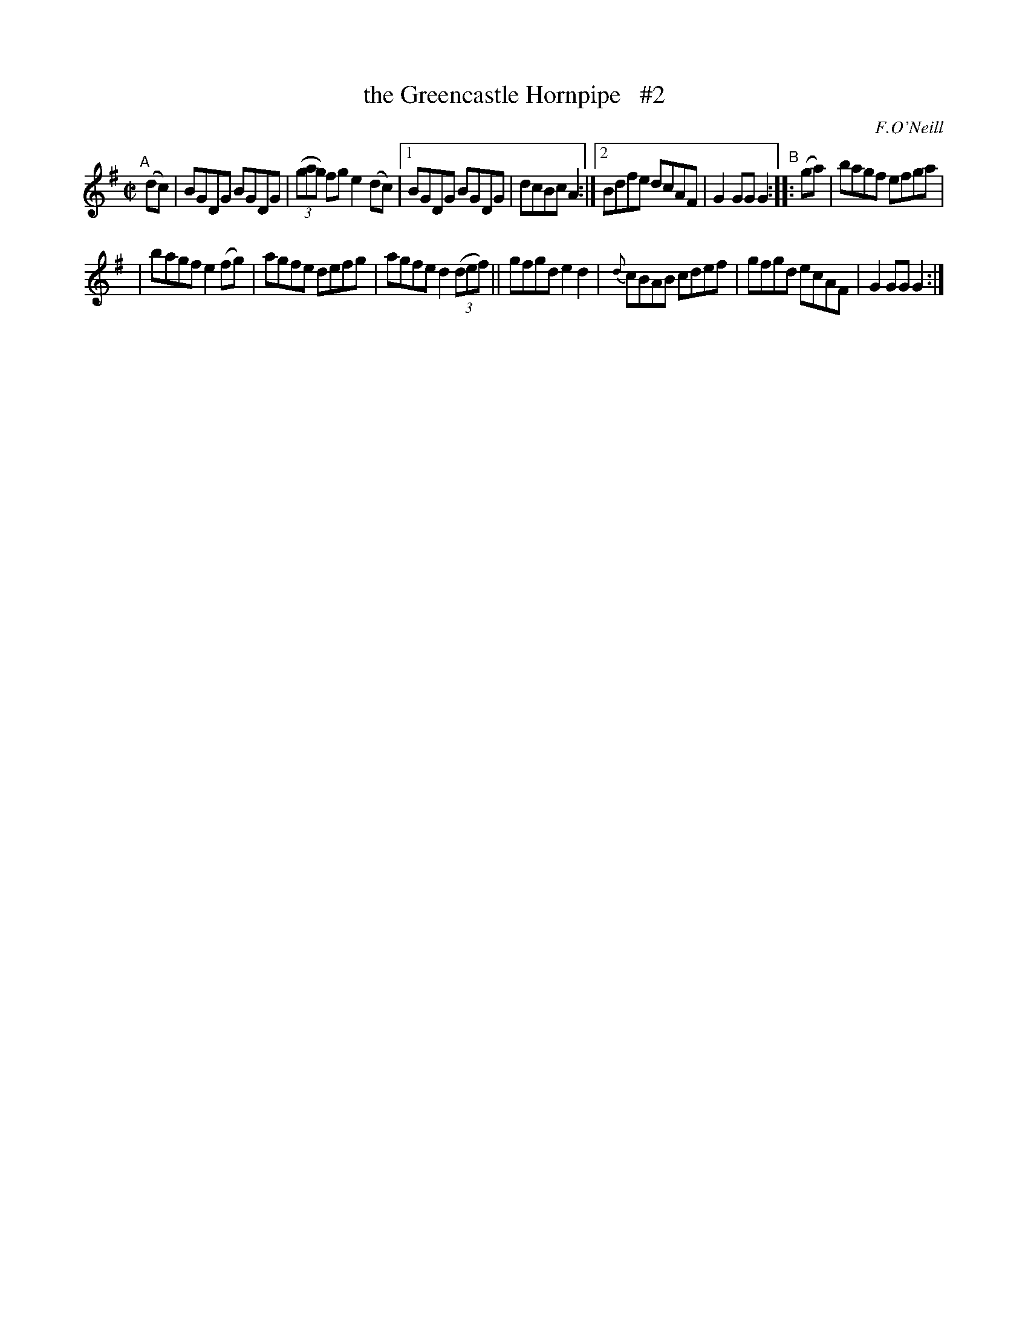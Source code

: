 X: 1557
T: the Greencastle Hornpipe   #2
%T: crannciuil caislean-glais.
R: hornpipe
%S: s:2 b:14(7+7)
B: O'Neill's 1850 #1557
O: F.O'Neill
Z: Michael Hogan
M: C|
L: 1/8
K: G
"^A"[|] (dc) |\
BGDG BGDG | (3(gag) fg e2(dc) |1 BGDG BGDG | dcBc A2 :|2 Bdfe dcAF | G2GG G2 "^B":: (ga) | bagf efga |
| bagf e2(fg) | agfe defg | agfe d2 (3(def) || gfgd e2d2 | {d}cBAB cdef | gfgd ecAF | G2GG G2 :|
